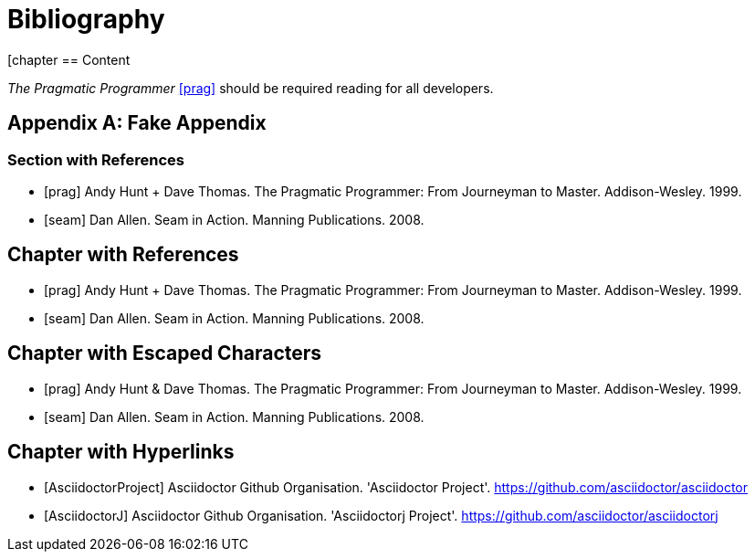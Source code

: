 = Bibliography

////
Re-using examples from Asciidoctor documentation
////

[chapter
== Content

_The Pragmatic Programmer_ <<prag>> should be required reading for
all developers.

[appendix]
== Fake Appendix

=== Section with References

[bibliography]
- [[[prag]]] Andy Hunt + Dave Thomas. The Pragmatic Programmer:
  From Journeyman to Master. Addison-Wesley. 1999.
- [[[seam]]] Dan Allen. Seam in Action. Manning Publications.
  2008.

[bibliography]
== Chapter with References

- [[[prag]]] Andy Hunt + Dave Thomas. The Pragmatic Programmer:
  From Journeyman to Master. Addison-Wesley. 1999.
- [[[seam]]] Dan Allen. Seam in Action. Manning Publications.
  2008.

[bibliography]
== Chapter with Escaped Characters

- [[[prag]]] Andy Hunt & Dave Thomas. The Pragmatic Programmer:
  From Journeyman to Master. Addison-Wesley. 1999.
- [[[seam]]] Dan Allen. Seam in Action. Manning Publications.
  2008.

[bibliography]
== Chapter with Hyperlinks

- [[[AsciidoctorProject]]] Asciidoctor Github Organisation. 'Asciidoctor Project'. https://github.com/asciidoctor/asciidoctor
- [[[AsciidoctorJ]]] Asciidoctor Github Organisation. 'Asciidoctorj Project'. https://github.com/asciidoctor/asciidoctorj
